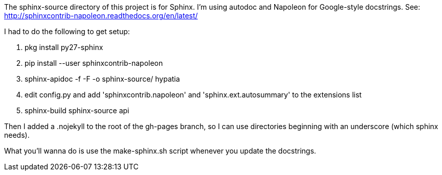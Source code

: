 The +sphinx-source+ directory of this project is for Sphinx. I'm using autodoc and Napoleon for Google-style docstrings. See: http://sphinxcontrib-napoleon.readthedocs.org/en/latest/

I had to do the following to get setup:

  . +pkg install py27-sphinx+
  . +pip install --user sphinxcontrib-napoleon+
  . +sphinx-apidoc -f -F -o sphinx-source/ hypatia+
  . edit +config.py+ and add +'sphinxcontrib.napoleon'+ and +'sphinx.ext.autosummary'+ to the +extensions+ list
  . +sphinx-build sphinx-source api+

Then I added a +.nojekyll+ to the root of the +gh-pages+ branch, so I can use directories beginning with an underscore (which sphinx needs).

What you'll wanna do is use the +make-sphinx.sh+ script whenever you update the docstrings.
